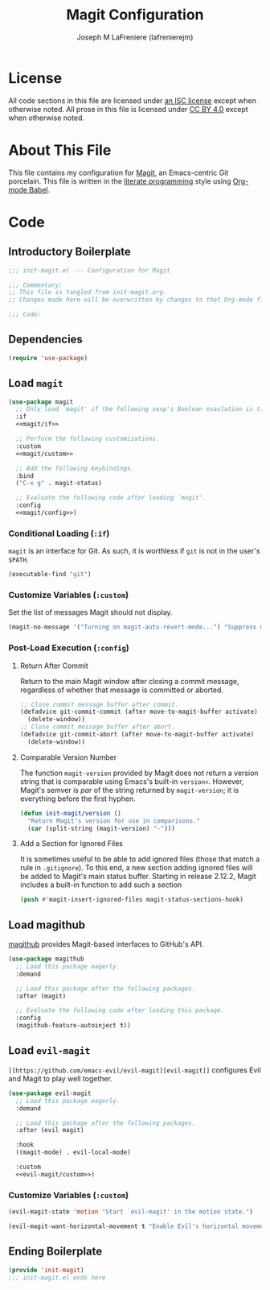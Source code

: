 #+TITLE: Magit Configuration
#+AUTHOR: Joseph M LaFreniere (lafrenierejm)
#+EMAIL: joseph@lafreniere.xyz

* License
  All code sections in this file are licensed under [[https://gitlab.com/lafrenierejm/dotfiles/blob/master/LICENSE][an ISC license]] except when otherwise noted.
  All prose in this file is licensed under [[https://creativecommons.org/licenses/by/4.0/][CC BY 4.0]] except when otherwise noted.

* About This File
  This file contains my configuration for [[https://magit.vc/][Magit]], an Emacs-centric Git porcelain.
  This file is written in the [[https://en.wikipedia.org/wiki/Literate_programming][literate programming]] style using [[http://orgmode.org/worg/org-contrib/babel/][Org-mode Babel]].

* Code
** Introductory Boilerplate
   #+BEGIN_SRC emacs-lisp :tangle yes :padline no
     ;;; init-magit.el --- Configuration for Magit

     ;;; Commentary:
     ;; This file is tangled from init-magit.org.
     ;; Changes made here will be overwritten by changes to that Org-mode file.

     ;;; Code:
   #+END_SRC

** Dependencies
   #+BEGIN_SRC emacs-lisp :tangle yes :padline no
     (require 'use-package)
   #+END_SRC

** Load ~magit~
   #+BEGIN_SRC emacs-lisp :tangle yes :noweb no-export
     (use-package magit
       ;; Only load `magit' if the following sexp's Boolean evaulation is t.
       :if
       <<magit/if>>

       ;; Perform the following customizations.
       :custom
       <<magit/custom>>

       ;; Add the following keybindings.
       :bind
       ("C-x g" . magit-status)

       ;; Evaluate the following code after loading `magit'.
       :config
       <<magit/config>>)
   #+END_SRC

*** Conditional Loading (~:if~)
    :PROPERTIES:
    :DESCRIPTION: Only load ~magit~ if this code evaluates to non-~nil~.
    :HEADER-ARGS: :noweb-ref magit/if
    :END:

    ~magit~ is an interface for Git.
    As such, it is worthless if =git= is not in the user's ~$PATH~.

    #+BEGIN_SRC emacs-lisp :tangle no
      (executable-find "git")
    #+END_SRC

*** Customize Variables (~:custom~)
    :PROPERTIES:
    :HEADER-ARGS: :noweb-ref magit/custom
    :END:

    Set the list of messages Magit should not display.

    #+BEGIN_SRC emacs-lisp :tangle no
      (magit-no-message '("Turning on magit-auto-revert-mode...") "Suppress messages")
    #+END_SRC

*** Post-Load Execution (~:config~)
    :PROPERTIES:
    :HEADER-ARGS: :noweb-ref magit/config
    :DESCRIPTION: The code in this section shall be evaluated after ~magit~ has been loaded.
    :END:

**** Return After Commit
    Return to the main Magit window after closing a commit message, regardless of whether that message is committed or aborted.

    #+BEGIN_SRC emacs-lisp :tangle no
      ;; Close commit message buffer after commit.
      (defadvice git-commit-commit (after move-to-magit-buffer activate)
        (delete-window))
      ;; Close commit message buffer after abort.
      (defadvice git-commit-abort (after move-to-magit-buffer activate)
        (delete-window))
    #+END_SRC

**** Comparable Version Number
     The function ~magit-version~ provided by Magit does not return a version string that is comparable using Emacs's built-in ~version<~.
     However, Magit's semver is /par/ of the string returned by ~magit-version~;
     it is everything before the first hyphen.

     #+BEGIN_SRC emacs-lisp :tangle no
       (defun init-magit/version ()
         "Return Magit's version for use in comparisons."
         (car (split-string (magit-version) "-")))
     #+END_SRC

**** Add a Section for Ignored Files
     It is sometimes useful to be able to add ignored files (those that match a rule in =.gitignore=).
     To this end, a new section adding ignored files will be added to Magit's main status buffer.
     Starting in release 2.12.2, Magit includes a built-in function to add such a section

     #+BEGIN_SRC emacs-lisp
       (push #'magit-insert-ignored-files magit-status-sections-hook)
     #+END_SRC

** Load magithub
   [[https://github.com/vermiculus/magithub][magithub]] provides Magit-based interfaces to GitHub's API.

   #+BEGIN_SRC emacs-lisp :tangle yes
     (use-package magithub
       ;; Load this package eagerly.
       :demand

       ;; Load this package after the following packages.
       :after (magit)

       ;; Evaluate the following code after loading this package.
       :config
       (magithub-feature-autoinject t))
   #+END_SRC

** Load ~evil-magit~
    ~[[https://github.com/emacs-evil/evil-magit][evil-magit]]~ configures Evil and Magit to play well together.

   #+BEGIN_SRC emacs-lisp :tangle yes :noweb yes
     (use-package evil-magit
       ;; Load this package eagerly.
       :demand

       ;; Load this package after the following packages.
       :after (evil magit)

       :hook
       ((magit-mode) . evil-local-mode)

       :custom
       <<evil-magit/custom>>)
   #+END_SRC

*** Customize Variables (~:custom~)
    :PROPERTIES:
    :HEADER-ARGS: :noweb-ref evil-magit/custom
    :END:

    #+BEGIN_SRC emacs-lisp :tangle no
      (evil-magit-state 'motion "Start `evil-magit' in the motion state.")
    #+END_SRC

    #+BEGIN_SRC emacs-lisp :tangle no
      (evil-magit-want-horizontal-movement t "Enable Evil's horizontal movement in Magit buffers.")
    #+END_SRC

** Ending Boilerplate
   #+BEGIN_SRC emacs-lisp :tangle yes
     (provide 'init-magit)
     ;;; init-magit.el ends here
   #+END_SRC
